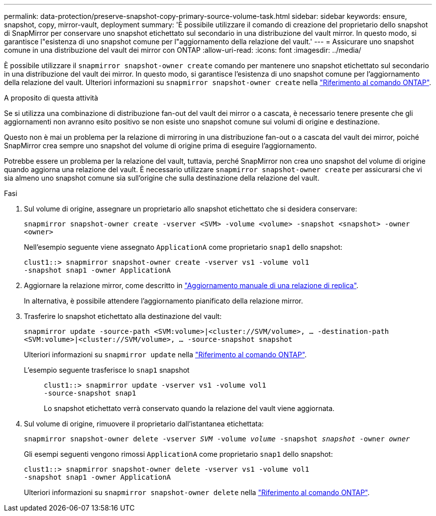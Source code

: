 ---
permalink: data-protection/preserve-snapshot-copy-primary-source-volume-task.html 
sidebar: sidebar 
keywords: ensure, snapshot, copy, mirror-vault, deployment 
summary: 'È possibile utilizzare il comando di creazione del proprietario dello snapshot di SnapMirror per conservare uno snapshot etichettato sul secondario in una distribuzione del vault mirror. In questo modo, si garantisce l"esistenza di uno snapshot comune per l"aggiornamento della relazione del vault.' 
---
= Assicurare uno snapshot comune in una distribuzione del vault dei mirror con ONTAP
:allow-uri-read: 
:icons: font
:imagesdir: ../media/


[role="lead"]
È possibile utilizzare il `snapmirror snapshot-owner create` comando per mantenere uno snapshot etichettato sul secondario in una distribuzione del vault dei mirror. In questo modo, si garantisce l'esistenza di uno snapshot comune per l'aggiornamento della relazione del vault. Ulteriori informazioni su `snapmirror snapshot-owner create` nella link:https://docs.netapp.com/us-en/ontap-cli/snapmirror-snapshot-owner-create.html["Riferimento al comando ONTAP"^].

.A proposito di questa attività
Se si utilizza una combinazione di distribuzione fan-out del vault dei mirror o a cascata, è necessario tenere presente che gli aggiornamenti non avranno esito positivo se non esiste uno snapshot comune sui volumi di origine e destinazione.

Questo non è mai un problema per la relazione di mirroring in una distribuzione fan-out o a cascata del vault dei mirror, poiché SnapMirror crea sempre uno snapshot del volume di origine prima di eseguire l'aggiornamento.

Potrebbe essere un problema per la relazione del vault, tuttavia, perché SnapMirror non crea uno snapshot del volume di origine quando aggiorna una relazione del vault. È necessario utilizzare `snapmirror snapshot-owner create` per assicurarsi che vi sia almeno uno snapshot comune sia sull'origine che sulla destinazione della relazione del vault.

.Fasi
. Sul volume di origine, assegnare un proprietario allo snapshot etichettato che si desidera conservare:
+
`snapmirror snapshot-owner create -vserver <SVM> -volume <volume> -snapshot <snapshot> -owner <owner>`

+
Nell'esempio seguente viene assegnato `ApplicationA` come proprietario `snap1` dello snapshot:

+
[listing]
----
clust1::> snapmirror snapshot-owner create -vserver vs1 -volume vol1
-snapshot snap1 -owner ApplicationA
----
. Aggiornare la relazione mirror, come descritto in link:update-replication-relationship-manual-task.html["Aggiornamento manuale di una relazione di replica"].
+
In alternativa, è possibile attendere l'aggiornamento pianificato della relazione mirror.

. Trasferire lo snapshot etichettato alla destinazione del vault:
+
`snapmirror update -source-path <SVM:volume>|<cluster://SVM/volume>, ... -destination-path <SVM:volume>|<cluster://SVM/volume>, ... -source-snapshot snapshot`

+
Ulteriori informazioni su `snapmirror update` nella link:https://docs.netapp.com/us-en/ontap-cli/snapmirror-update.html["Riferimento al comando ONTAP"^].

+
L'esempio seguente trasferisce lo `snap1` snapshot::
+
--
[listing]
----
clust1::> snapmirror update -vserver vs1 -volume vol1
-source-snapshot snap1
----
Lo snapshot etichettato verrà conservato quando la relazione del vault viene aggiornata.

--


. Sul volume di origine, rimuovere il proprietario dall'istantanea etichettata:
+
`snapmirror snapshot-owner delete -vserver _SVM_ -volume _volume_ -snapshot _snapshot_ -owner _owner_`

+
Gli esempi seguenti vengono rimossi `ApplicationA` come proprietario `snap1` dello snapshot:

+
[listing]
----
clust1::> snapmirror snapshot-owner delete -vserver vs1 -volume vol1
-snapshot snap1 -owner ApplicationA
----
+
Ulteriori informazioni su `snapmirror snapshot-owner delete` nella link:https://docs.netapp.com/us-en/ontap-cli/snapmirror-snapshot-owner-delete.html["Riferimento al comando ONTAP"^].


